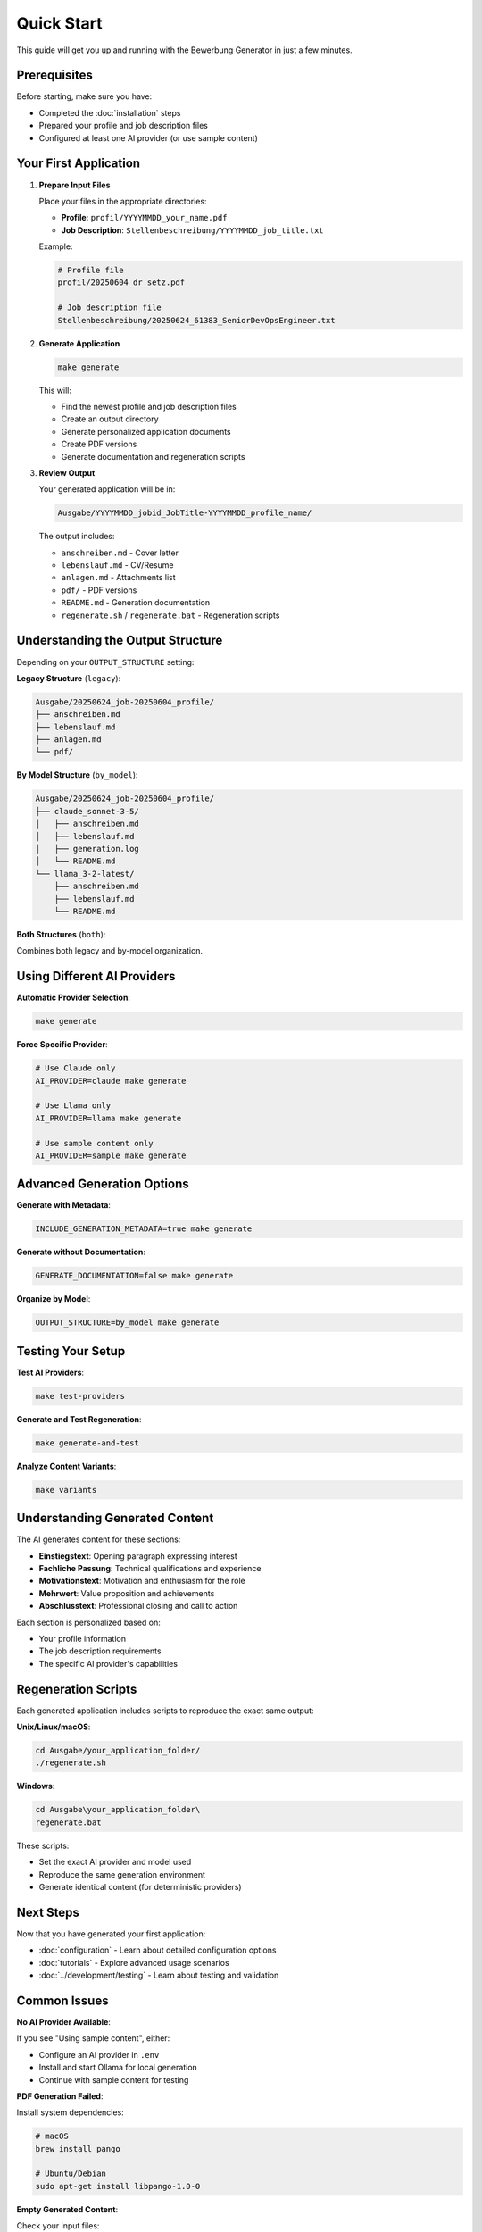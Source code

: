 Quick Start
===========

This guide will get you up and running with the Bewerbung Generator in just a few minutes.

Prerequisites
-------------

Before starting, make sure you have:

- Completed the :doc:`installation` steps
- Prepared your profile and job description files
- Configured at least one AI provider (or use sample content)

Your First Application
----------------------

1. **Prepare Input Files**

   Place your files in the appropriate directories:

   - **Profile**: ``profil/YYYYMMDD_your_name.pdf``
   - **Job Description**: ``Stellenbeschreibung/YYYYMMDD_job_title.txt``

   Example:

   .. code-block:: bash

      # Profile file
      profil/20250604_dr_setz.pdf
      
      # Job description file  
      Stellenbeschreibung/20250624_61383_SeniorDevOpsEngineer.txt

2. **Generate Application**

   .. code-block:: bash

      make generate

   This will:
   
   - Find the newest profile and job description files
   - Create an output directory
   - Generate personalized application documents
   - Create PDF versions
   - Generate documentation and regeneration scripts

3. **Review Output**

   Your generated application will be in:

   .. code-block:: bash

      Ausgabe/YYYYMMDD_jobid_JobTitle-YYYYMMDD_profile_name/

   The output includes:

   - ``anschreiben.md`` - Cover letter
   - ``lebenslauf.md`` - CV/Resume  
   - ``anlagen.md`` - Attachments list
   - ``pdf/`` - PDF versions
   - ``README.md`` - Generation documentation
   - ``regenerate.sh`` / ``regenerate.bat`` - Regeneration scripts

Understanding the Output Structure
----------------------------------

Depending on your ``OUTPUT_STRUCTURE`` setting:

**Legacy Structure** (``legacy``):

.. code-block::

   Ausgabe/20250624_job-20250604_profile/
   ├── anschreiben.md
   ├── lebenslauf.md
   ├── anlagen.md
   └── pdf/

**By Model Structure** (``by_model``):

.. code-block::

   Ausgabe/20250624_job-20250604_profile/
   ├── claude_sonnet-3-5/
   │   ├── anschreiben.md
   │   ├── lebenslauf.md
   │   ├── generation.log
   │   └── README.md
   └── llama_3-2-latest/
       ├── anschreiben.md
       ├── lebenslauf.md
       └── README.md

**Both Structures** (``both``):

Combines both legacy and by-model organization.

Using Different AI Providers
-----------------------------

**Automatic Provider Selection**:

.. code-block:: bash

   make generate

**Force Specific Provider**:

.. code-block:: bash

   # Use Claude only
   AI_PROVIDER=claude make generate
   
   # Use Llama only  
   AI_PROVIDER=llama make generate
   
   # Use sample content only
   AI_PROVIDER=sample make generate

Advanced Generation Options
---------------------------

**Generate with Metadata**:

.. code-block:: bash

   INCLUDE_GENERATION_METADATA=true make generate

**Generate without Documentation**:

.. code-block:: bash

   GENERATE_DOCUMENTATION=false make generate

**Organize by Model**:

.. code-block:: bash

   OUTPUT_STRUCTURE=by_model make generate

Testing Your Setup
------------------

**Test AI Providers**:

.. code-block:: bash

   make test-providers

**Generate and Test Regeneration**:

.. code-block:: bash

   make generate-and-test

**Analyze Content Variants**:

.. code-block:: bash

   make variants

Understanding Generated Content
-------------------------------

The AI generates content for these sections:

- **Einstiegstext**: Opening paragraph expressing interest
- **Fachliche Passung**: Technical qualifications and experience
- **Motivationstext**: Motivation and enthusiasm for the role
- **Mehrwert**: Value proposition and achievements  
- **Abschlusstext**: Professional closing and call to action

Each section is personalized based on:

- Your profile information
- The job description requirements
- The specific AI provider's capabilities

Regeneration Scripts
--------------------

Each generated application includes scripts to reproduce the exact same output:

**Unix/Linux/macOS**:

.. code-block:: bash

   cd Ausgabe/your_application_folder/
   ./regenerate.sh

**Windows**:

.. code-block:: bash

   cd Ausgabe\your_application_folder\
   regenerate.bat

These scripts:

- Set the exact AI provider and model used
- Reproduce the same generation environment
- Generate identical content (for deterministic providers)

Next Steps
----------

Now that you have generated your first application:

- :doc:`configuration` - Learn about detailed configuration options
- :doc:`tutorials` - Explore advanced usage scenarios
- :doc:`../development/testing` - Learn about testing and validation

Common Issues
-------------

**No AI Provider Available**:

If you see "Using sample content", either:

- Configure an AI provider in ``.env``
- Install and start Ollama for local generation
- Continue with sample content for testing

**PDF Generation Failed**:

Install system dependencies:

.. code-block:: bash

   # macOS
   brew install pango
   
   # Ubuntu/Debian  
   sudo apt-get install libpango-1.0-0

**Empty Generated Content**:

Check your input files:

- Profile file exists and is readable
- Job description file contains text content
- File naming follows the YYYYMMDD pattern